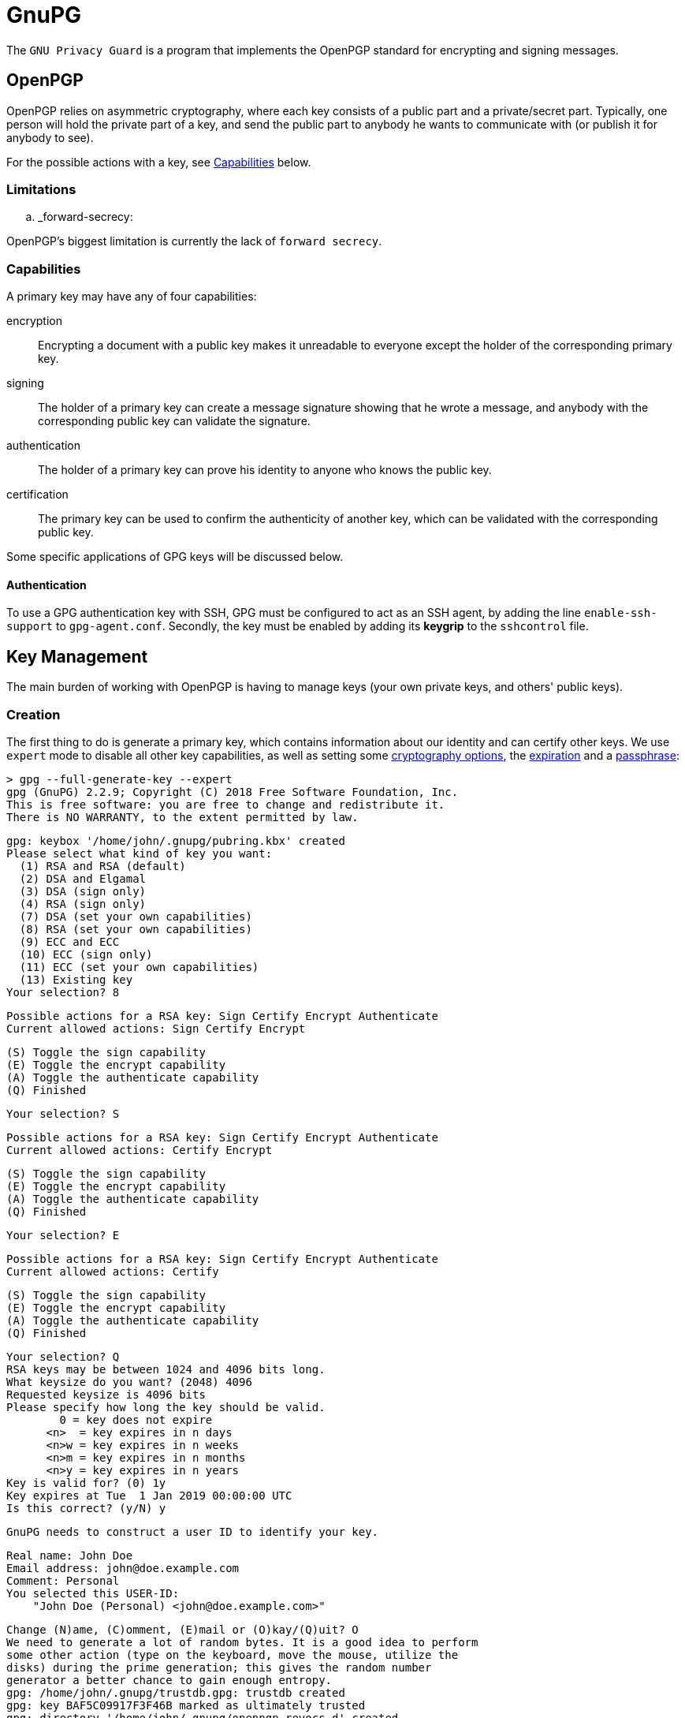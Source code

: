 = GnuPG

The `GNU Privacy Guard` is a program that implements the OpenPGP standard for
encrypting and signing messages.

== OpenPGP

OpenPGP relies on asymmetric cryptography, where each key consists of a public
part and a private/secret part. Typically, one person will hold the private part
of a key, and send the public part to anybody he wants to communicate with (or
publish it for anybody to see).

For the possible actions with a key, see <<Capabilities>> below.

=== Limitations

.. _forward-secrecy:

OpenPGP's biggest limitation is currently the lack of `forward secrecy`.

=== Capabilities

A primary key may have any of four capabilities:

encryption::
Encrypting a document with a public key makes it unreadable to everyone
except the holder of the corresponding primary key.
signing::
The holder of a primary key can create a message signature showing that he
wrote a message, and anybody with the corresponding public key can validate
the signature.
authentication::
The holder of a primary key can prove his identity to anyone who knows the
public key.
certification::
The primary key can be used to confirm the authenticity of another key, which
can be validated with the corresponding public key.

Some specific applications of GPG keys will be discussed below.

==== Authentication

To use a GPG authentication key with SSH, GPG must be configured to act as an
SSH agent, by adding the line `enable-ssh-support` to `gpg-agent.conf`.
Secondly, the key must be enabled by adding its *keygrip* to the `sshcontrol`
file.

== Key Management

The main burden of working with OpenPGP is having to manage keys (your own
private keys, and others' public keys).

=== Creation

The first thing to do is generate a primary key, which contains information
about our identity and can certify other keys. We use `expert` mode to disable
all other key capabilities, as well as setting some <<Key Types,cryptography options>>,
the <<Expiry,expiration>> and a <<Passphrases,passphrase>>:

 > gpg --full-generate-key --expert
 gpg (GnuPG) 2.2.9; Copyright (C) 2018 Free Software Foundation, Inc.
 This is free software: you are free to change and redistribute it.
 There is NO WARRANTY, to the extent permitted by law.

 gpg: keybox '/home/john/.gnupg/pubring.kbx' created
 Please select what kind of key you want:
   (1) RSA and RSA (default)
   (2) DSA and Elgamal
   (3) DSA (sign only)
   (4) RSA (sign only)
   (7) DSA (set your own capabilities)
   (8) RSA (set your own capabilities)
   (9) ECC and ECC
   (10) ECC (sign only)
   (11) ECC (set your own capabilities)
   (13) Existing key
 Your selection? 8

 Possible actions for a RSA key: Sign Certify Encrypt Authenticate
 Current allowed actions: Sign Certify Encrypt

   (S) Toggle the sign capability
   (E) Toggle the encrypt capability
   (A) Toggle the authenticate capability
   (Q) Finished

 Your selection? S

 Possible actions for a RSA key: Sign Certify Encrypt Authenticate
 Current allowed actions: Certify Encrypt

   (S) Toggle the sign capability
   (E) Toggle the encrypt capability
   (A) Toggle the authenticate capability
   (Q) Finished

 Your selection? E

 Possible actions for a RSA key: Sign Certify Encrypt Authenticate
 Current allowed actions: Certify

   (S) Toggle the sign capability
   (E) Toggle the encrypt capability
   (A) Toggle the authenticate capability
   (Q) Finished

 Your selection? Q
 RSA keys may be between 1024 and 4096 bits long.
 What keysize do you want? (2048) 4096
 Requested keysize is 4096 bits
 Please specify how long the key should be valid.
         0 = key does not expire
       <n>  = key expires in n days
       <n>w = key expires in n weeks
       <n>m = key expires in n months
       <n>y = key expires in n years
 Key is valid for? (0) 1y
 Key expires at Tue  1 Jan 2019 00:00:00 UTC
 Is this correct? (y/N) y

 GnuPG needs to construct a user ID to identify your key.

 Real name: John Doe
 Email address: john@doe.example.com
 Comment: Personal
 You selected this USER-ID:
     "John Doe (Personal) <john@doe.example.com>"

 Change (N)ame, (C)omment, (E)mail or (O)kay/(Q)uit? O
 We need to generate a lot of random bytes. It is a good idea to perform
 some other action (type on the keyboard, move the mouse, utilize the
 disks) during the prime generation; this gives the random number
 generator a better chance to gain enough entropy.
 gpg: /home/john/.gnupg/trustdb.gpg: trustdb created
 gpg: key BAF5C09917F3F46B marked as ultimately trusted
 gpg: directory '/home/john/.gnupg/openpgp-revocs.d' created
 gpg: revocation certificate stored as '/home/john/.gnupg/openpgp-revocs.d/B426DB6068B545E4F65FCBCABAF5C09917F3F46B.rev'
 public and secret key created and signed.

 pub   rsa4096 2018-09-20 [C] [expires: 2019-01-01]
       B426DB6068B545E4F65FCBCABAF5C09917F3F46B
 uid                      John Doe (Personal) <john@doe.example.com>

The primary key has the ID `B426DB6068B545E4F65FCBCABAF5C09917F3F46B`, this
will be different for every key. It is a RSA key with 4096 bits, created on
2018-01-01, with the certification (`C`) capability only and expires on
2019-01-01. The key has one user ID (`uid`), that of John Doe, along with his
email address and a comment in parentheses. Finally, this identity is labelled
as `ultimately` trusted, since it was the one that created the key.

==== Subkeys

As our key only has the certification capability, it is only useful for
generating additional keys. We will first generate an additional sub-key with
the signing capability:

 > gpg --expert --edit-key B426DB6068B545E4F65FCBCABAF5C09917F3F46B
 gpg (GnuPG) 2.2.9; Copyright (C) 2018 Free Software Foundation, Inc.
 This is free software: you are free to change and redistribute it.
 There is NO WARRANTY, to the extent permitted by law.

 Secret key is available.

 sec  rsa4096/BAF5C09917F3F46B
     created: 2018-09-20  expires: 2019-09-20  usage: C
     trust: ultimate      validity: ultimate
 [ultimate] (1). John Doe (Personal) <john@doe.example.com>

 gpg> addkey
 Please select what kind of key you want:
   (3) DSA (sign only)
   (4) RSA (sign only)
   (5) Elgamal (encrypt only)
   (6) RSA (encrypt only)
   (7) DSA (set your own capabilities)
   (8) RSA (set your own capabilities)
   (10) ECC (sign only)
   (11) ECC (set your own capabilities)
   (12) ECC (encrypt only)
   (13) Existing key
 Your selection? 8

 Possible actions for a RSA key: Sign Encrypt Authenticate
 Current allowed actions: Sign Encrypt

   (S) Toggle the sign capability
   (E) Toggle the encrypt capability
   (A) Toggle the authenticate capability
   (Q) Finished

 Your selection? E

 Possible actions for a RSA key: Sign Encrypt Authenticate
 Current allowed actions: Sign

   (S) Toggle the sign capability
   (E) Toggle the encrypt capability
   (A) Toggle the authenticate capability
   (Q) Finished

 Your selection? Q
 RSA keys may be between 1024 and 4096 bits long.
 What keysize do you want? (2048) 2048
 Requested keysize is 2048 bits
 Please specify how long the key should be valid.
         0 = key does not expire
       <n>  = key expires in n days
       <n>w = key expires in n weeks
       <n>m = key expires in n months
       <n>y = key expires in n years
 Key is valid for? (0) 1y
 Key expires at Tue  1 Jan 2019 00:00:00 UTC
 Is this correct? (y/N) y
 Really create? (y/N) y
 We need to generate a lot of random bytes. It is a good idea to perform
 some other action (type on the keyboard, move the mouse, utilize the
 disks) during the prime generation; this gives the random number
 generator a better chance to gain enough entropy.

 sec  rsa4096/BAF5C09917F3F46B
     created: 2018-01-01  expires: 2019-01-01  usage: C
     trust: ultimate      validity: ultimate
 ssb  rsa2048/D287180B16DA7CE7
     created: 2018-01-01  expires: 2019-01-01  usage: S
 [ultimate] (1). John Doe (Personal) <john@doe.example.com>

 gpg> save

Note how the capabilities (S, E, and A) can be toggled individually. Repeat this
to create one sub-key with each capability.

==== Key types

GPG supports many key types. For a beginner, the default types are fine (i.e.
2048-bit RSA), but for additional security a larger key can be used. Ecliptic
curve (ECC) based keys are also available.

==== Passphrases

A key can also be encrypted with a passphrase. This is an additional layer of
protection as an attacker needs both the key and the passphrase to use it.

=== Listing

We can now print information about our key. This shows the primary key, its
fingerprint, and the associated subkeys and their capabilities:

 > gpg --list-keys
 /home/john/.gnupg/pubring.kbx
 ------------------------------
 pub   rsa4096 2018-01-01 [C] [expires: 2019-01-01]
       B426DB6068B545E4F65FCBCABAF5C09917F3F46B
 uid           [ultimate] John Doe (Personal) <john@doe.example.com>
 sub   rsa2048 2018-01-01 [S] [expires: 2019-01-01]
 sub   rsa2048 2018-01-01 [E] [expires: 2019-01-01]
 sub   rsa2048 2018-01-01 [A] [expires: 2019-01-01]

Note each of the sub-keys has a different capability (`S`, `E`, and `A`).
We can also show the secret part of the key, note the different prefixes:

 > gpg --list-secret-keys
 /home/john/.gnupg/pubring.kbx
 -------------------------------------------------------
 sec   rsa4096 2018-01-01 [C] [expires: 2019-01-01]
       B426DB6068B545E4F65FCBCABAF5C09917F3F46B
 uid           [ultimate] John Doe (Personal) <john@doe.example.com>
 ssb   rsa2048 2018-01-01 [S] [expires: 2019-01-01]
 ssb   rsa2048 2018-01-01 [E] [expires: 2019-01-01]
 ssb   rsa2048 2018-01-01 [A] [expires: 2019-01-01]

Each subkey has a unique fingerprint and keygrip that can be used to identify
it. The keygrip uniquely identifies the key, while the fingerprint also
incorporates some metadata:

 > gpg --list-secret-keys --with-subkey-fingerprints --with-keygrip
 /home/john/.gnupg/pubring.kbx
 -------------------------------------------------------
 sec   rsa4096 2018-09-20 [C] [expires: 2019-09-20]
       B426DB6068B545E4F65FCBCABAF5C09917F3F46B
       Keygrip = 2093CF58E037A35EEAA745079155CA8E6DA9F20036
 uid           [ultimate] John Doe (Personal) <john@doe.example.com>
 ssb   rsa2048 2018-09-21 [S] [expires: 2019-09-21]
       DF74499E7D90B12BDFD172AED287180B16DA7CE7
       Keygrip = 22314FC4A4AD5EECD771FF87D907D12C2C0611C9DE
 ssb   rsa2048 2018-09-21 [E] [expires: 2019-09-21]
       9105637024B722456105E8879555001A9BFE51F0
       Keygrip = E3E7FE55B93617946B66D0E50DF97C59653669F37D
 ssb   rsa2048 2018-09-21 [A] [expires: 2019-09-21]
       7C46D3276CCB23B049C9E7AE07C5856F68E361C5
       Keygrip = 5B4044F90933AEFD97B86FEFE1ACD3B036FD7B2633

=== Exporting

A public key can be exported so that it can be shared with others:

 > gpg --armor --export B426DB6068B545E4F65FCBCABAF5C09917F3F46B
 -----BEGIN PGP PUBLIC KEY BLOCK-----

 mQINBFujsG8BEADC7f//ws4HHFzagk6htvJbGY4UcfiYff/LZITX6cnxbDh/Tqr9
 /6FhD0XoJNtxrdQfxiaF0dJHvsZOK3bTN4nnRRt08/8ly8eBuH5ssrlWXlyV+rfv
 nCmXu/Buc998XNID1xT6FrkqPcQZ8SMG1PM0apCscn4/QurJujMUWlSMlzwXXzj/
 ...
 2HfbKrOWTXerMEebaSx9N/Z5y4DGjJrtdX//aLWb0f1hQ5BRR6WZjwrYaIrWJYaF
 0OdIMfS/ONifOcgbvnT55scubj+Iao1Km+qD/nlNbrpx7prfvVc=
 =3pJg
 -----END PGP PUBLIC KEY BLOCK-----

If the key fingerprint is not specified, all public keys will be exported.

Similarly, the private key can also be exported:

 > gpg --armor --export-secret-keys B426DB6068B545E4F65FCBCABAF5C09917F3F46B
 -----BEGIN PGP PRIVATE KEY BLOCK-----

 lQdGBFujsG8BEADC7f//ws4HHFzagk6htvJbGY4UcfiYff/LZITX6cnxbDh/Tqr9
 /6FhD0XoJNtxrdQfxiaF0dJHvsZOK3bTN4nnRRt08/8ly8eBuH5ssrlWXlyV+rfv
 nCmXu/Buc998XNID1xT6FrkqPcQZ8SMG1PM0apCscn4/QurJujMUWlSMlzwXXzj/
 ...
 tZvR/WFDkFFHpZmPCthoitYlhoXQ50gx9L842J85yBu+dPnmxy5uP4hqjUqb6oP+
 eU1uunHumt+9Vw==
 =Fr3z
 -----END PGP PRIVATE KEY BLOCK-----

We will save these two exports to `pubkeys` and `seckeys` respectively. They
can be re-imported with the `--import <filename>` option.

//TODO: Discuss trust level

==== Subkeys

To export a public subkey, give the subkey ID, appending `!`:

 > gpg --armor --export 9105637024B722456105E8879555001A9BFE51F0!
 -----BEGIN PGP PUBLIC KEY BLOCK-----

 mQINBFujsG8BEADC7f//ws4HHFzagk6htvJbGY4UcfiYff/LZITX6cnxbDh/Tqr9
 /6FhD0XoJNtxrdQfxiaF0dJHvsZOK3bTN4nnRRt08/8ly8eBuH5ssrlWXlyV+rfv
 nCmXu/Buc998XNID1xT6FrkqPcQZ8SMG1PM0apCscn4/QurJujMUWlSMlzwXXzj/
 ...
 uUwiGyz6FiN0A3pKggi6SMYKLBWTTJIov4ar7MQMKqRl7dx3GZ91kWeKxmUAvtW4
 +nU=
 =34/1
 -----END PGP PUBLIC KEY BLOCK-----

A subkey export always includes the primary key, so the owner of the subkey can
be identified.

A private subkey can be exported in a similar way:

 > gpg --armor --export-secret-subkeys 9105637024B722456105E8879555001A9BFE51F0!
 -----BEGIN PGP PRIVATE KEY BLOCK-----

 lQIVBFujsG8BEADC7f//ws4HHFzagk6htvJbGY4UcfiYff/LZITX6cnxbDh/Tqr9
 /6FhD0XoJNtxrdQfxiaF0dJHvsZOK3bTN4nnRRt08/8ly8eBuH5ssrlWXlyV+rfv
 nCmXu/Buc998XNID1xT6FrkqPcQZ8SMG1PM0apCscn4/QurJujMUWlSMlzwXXzj/
 ...
 jM/qfkcnL/n+VcszKeVlEm+wONFxpGY+lwv77dPxXorjuUwiGyz6FiN0A3pKggi6
 SMYKLBWTTJIov4ar7MQMKqRl7dx3GZ91kWeKxmUAvtW4+nU=
 =822v
 -----END PGP PRIVATE KEY BLOCK-----

This does not contain the corresponding secret primary key. Using this, a
primary key can be kept in a secure location to generate subkeys, which are
exported for day-to-day use.

=== Deletion

Public and private keys can be deleted independently of each other.

CAUTION: Backup/export your keys before running these commands.

To delete entire keys, pass the key ID to the `--delete-key` or
`--delete-secret-key` options:

 > gpg --delete-secret-key "B426 DB60 68B5 45E4 F65F  CBCA BAF5 C099 17F3 F46B"
 gpg (GnuPG) 2.2.9; Copyright (C) 2018 Free Software Foundation, Inc.
 This is free software: you are free to change and redistribute it.
 There is NO WARRANTY, to the extent permitted by law.

 sec  rsa4096/BAF5C09917F3F46B 2018-01-01 John Doe (Personal) <john@doe.example.com>

 Delete this key from the keyring? (y/N) y
 This is a secret key! - really delete? (y/N) y

 > gpg --delete-key "B426 DB60 68B5 45E4 F65F  CBCA BAF5 C099 17F3 F46B"
 gpg (GnuPG) 2.2.9; Copyright (C) 2018 Free Software Foundation, Inc.
 This is free software: you are free to change and redistribute it.
 There is NO WARRANTY, to the extent permitted by law.

 pub  rsa4096/BAF5C09917F3F46B 2018-09-20 John Doe (Personal) <john@doe.example.com>

 Delete this key from the keyring? (y/N) y

To delete a public sub-key, you need to edit the corresponding primary key:

 > gpg --expert --edit-key B426DB6068B545E4F65FCBCABAF5C09917F3F46B
 gpg (GnuPG) 2.2.9; Copyright (C) 2018 Free Software Foundation, Inc.
 This is free software: you are free to change and redistribute it.
 There is NO WARRANTY, to the extent permitted by law.

 Secret key is available.

 sec  rsa4096/BAF5C09917F3F46B
     created: 2018-01-01  expires: 2019-01-01  usage: C
     trust: ultimate      validity: ultimate
 ssb  rsa2048/D287180B16DA7CE7
     created: 2018-01-01  expires: 2019-01-01  usage: S
 ssb  rsa2048/9555001A9BFE51F0
     created: 2018-01-01  expires: 2019-01-01  usage: E
 ssb  rsa2048/07C5856F68E361C5
     created: 2018-01-01  expires: 2019-01-01  usage: A
 [ultimate] (1). John Doe (Personal) <john@doe.example.com>

Then, select the key you want to delete:

 gpg> key 2
 sec  rsa4096/BAF5C09917F3F46B
     created: 2018-01-01  expires: 2019-01-01  usage: C
     trust: ultimate      validity: ultimate
 ssb  rsa2048/D287180B16DA7CE7
     created: 2018-01-01  expires: 2019-01-01  usage: S
 ssb* rsa2048/9555001A9BFE51F0
     created: 2018-01-01  expires: 2019-01-01  usage: E
 ssb  rsa2048/07C5856F68E361C5
     created: 2018-01-01  expires: 2019-01-01  usage: A
 [ultimate] (1). John Doe (Personal) <john@doe.example.com>

This can be repeated to select multiple keys. Finally, delete the selected
keys:

 gpg> delkey
 Do you really want to delete this key? (y/N) y
 sec  rsa4096/BAF5C09917F3F46B
     created: 2018-01-01  expires: 2019-01-01  usage: C
     trust: ultimate      validity: ultimate
 ssb  rsa2048/D287180B16DA7CE7
     created: 2018-01-01  expires: 2019-01-01  usage: S
 ssb  rsa2048/07C5856F68E361C5
     created: 2018-01-01  expires: 2019-01-01  usage: A
 [ultimate] (1). John Doe (Personal) <john@doe.example.com>
 gpg> save

CAUTION: This only deletes the public key, the corresponding private key
is still accessible, though it will not be listed.

Private sub-keys currently need to be deleted manually. To do this, list their
*keygrip*, and delete the corresponding `.key` file from the `private-keys-v1.d`
folder:

 > rm /home/john/.gnupg/private-keys-v1.d/457116DD17EBBFEBBEA1BACEE6D103D39260E3F9.key
 > gpg --list-secret-keys
 /home/john/.gnupg/pubring.kbx
 -------------------------------------------------------
 sec   rsa4096 2018-01-01 [C] [expires: 2019-01-01]
       B426DB6068B545E4F65FCBCABAF5C09917F3F46B
 uid           [ultimate] John Doe (Personal) <john@doe.example.com>
 ssb   rsa2048 2018-01-01 [S] [expires: 2019-01-01]
 ssb   rsa2048 2018-01-01 [E] [expires: 2019-01-01]
 ssb#  rsa2048 2018-01-01 [A] [expires: 2019-01-01]

The `ssb#` on the last key indicates that the public key is available, but not
the secret key.

NOTE: Better sub-key deletion is being worked on, see
https://dev.gnupg.org/T2879[this issue].

=== Expiry

A key can be created with an expiry date. This in itself does *not* provide
additional security - if an attacker has the certification secret key, they can
use it to modify the expiry date. However, it is useful if the original private
key is lost along with its <<key-revocation,revocation certificate>>, as no-one
will attempt to use it after the expiry date.

[#key-revocation]
=== Revocation

A compromised key should be *revoked* as soon as possible, to show it is no
longer secure. Anybody importing the revoked public key will then see that the
key is no longer in use. Revoking a key requires the corresponding certification
secret key. The revocation may also contain other information, such as the
reason for the revocation.

==== Certificates

As revocation requires the secret key, this poses a problem if the key needs to
be revoked because the private key is lost. The solution is to pre-generate a
*revocation certificate*, which can be used in place of the primary key (but
only for revocation). This happens by default during the key generation process.

WARNING: An attacker with access to this certificate can make your key unusable,
so this certificate should be considered secret until it is used.

=== User ID

In addition to multiple sub-keys, a primary key may be associated with more than
one user ID (UID) - for example a work and a personal email address.

==== Addition

Adding UIDs is done with the `--edit-key` command, for example a second work
email address:

 > gpg --homedir gpg-test --edit-key B426DB6068B545E4F65FCBCABAF5C09917F3F46B
 gpg (GnuPG) 2.2.9; Copyright (C) 2018 Free Software Foundation, Inc.
 This is free software: you are free to change and redistribute it.
 There is NO WARRANTY, to the extent permitted by law.

 Secret key is available.

 sec  rsa4096/BAF5C09917F3F46B
     created: 2018-01-01  expires: 2019-01-01  usage: C
     trust: ultimate      validity: ultimate
 ssb  rsa2048/D287180B16DA7CE7
     created: 2018-01-01  expires: 2019-01-01  usage: S
 ssb  rsa2048/07C5856F68E361C5
     created: 2018-01-01  expires: 2019-01-01  usage: A
 ssb  rsa2048/9555001A9BFE51F0
     created: 2018-01-01  expires: 2019-01-01  usage: E
 [ultimate] (1). John Doe (Personal) <john@doe.example.com>

 gpg> adduid
 Real name: John Doe
 Email address: john@work.example.com
 Comment: Work
 You selected this USER-ID:
     "John Doe (Work) <john@work.example.com>"

 Change (N)ame, (C)omment, (E)mail or (O)kay/(Q)uit? O

 sec  rsa4096/BAF5C09917F3F46B
     created: 2018-01-01  expires: 2019-01-01  usage: C
     trust: ultimate      validity: ultimate
 ssb  rsa2048/D287180B16DA7CE7
     created: 2018-01-01  expires: 2019-01-01  usage: S
 ssb  rsa2048/07C5856F68E361C5
     created: 2018-01-01  expires: 2019-01-01  usage: A
 ssb  rsa2048/9555001A9BFE51F0
     created: 2018-01-01  expires: 2019-01-01  usage: E
 [ultimate] (1)  John Doe (Personal) <john@doe.example.com>
 [ unknown] (2). John Doe (Work) <john@work.example.com>

 gpg> save


[#uid-revocation]
==== Revocation

To remove a UID from a public key, it should be *revoked*. This notifies anybody
who imports the public key in future that this UID is no longer valid. To revoke
a UID, it must first be selected:

 > gpg --edit-key B426DB6068B545E4F65FCBCABAF5C09917F3F46B
 gpg (GnuPG) 2.2.9; Copyright (C) 2018 Free Software Foundation, Inc.
 This is free software: you are free to change and redistribute it.
 There is NO WARRANTY, to the extent permitted by law.

 Secret key is available.

 gpg: checking the trustdb
 gpg: marginals needed: 3  completes needed: 1  trust model: pgp
 gpg: depth: 0  valid:   1  signed:   0  trust: 0-, 0q, 0n, 0m, 0f, 1u
 gpg: next trustdb check due at 2019-01-01
 sec  rsa4096/BAF5C09917F3F46B
     created: 2018-01-01  expires: 2019-01-01  usage: C
     trust: ultimate      validity: ultimate
 ssb  rsa2048/D287180B16DA7CE7
     created: 2018-01-01  expires: 2019-01-01  usage: S
 ssb  rsa2048/07C5856F68E361C5
     created: 2018-01-01  expires: 2019-01-01  usage: A
 ssb  rsa2048/9555001A9BFE51F0
     created: 2018-01-01  expires: 2019-01-01  usage: E
 [ultimate] (1). John Doe (Work) <john@work.example.com>
 [ultimate] (2)  John Doe (Personal) <john@doe.example.com>

 gpg> uid 1

 sec  rsa4096/BAF5C09917F3F46B
     created: 2018-01-01  expires: 2019-01-01  usage: C
     trust: ultimate      validity: ultimate
 ssb  rsa2048/D287180B16DA7CE7
     created: 2018-01-01  expires: 2019-01-01  usage: S
 ssb  rsa2048/07C5856F68E361C5
     created: 2018-01-01  expires: 2019-01-01  usage: A
 ssb  rsa2048/9555001A9BFE51F0
     created: 2018-01-01  expires: 2019-01-01  usage: E
 [ultimate] (1)* John Doe (Work) <john@work.example.com>
 [ultimate] (2)  John Doe (Personal) <john@doe.example.com>

 gpg> revuid
 Really revoke this user ID? (y/N) y
 Please select the reason for the revocation:
   0 = No reason specified
   4 = User ID is no longer valid
   Q = Cancel
 (Probably you want to select 4 here)
 Your decision? 4
 Enter an optional description; end it with an empty line:
 > New job
 >
 Reason for revocation: User ID is no longer valid
 New job
 Is this okay? (y/N) y

 sec  rsa4096/BAF5C09917F3F46B
     created: 2018-01-01  expires: 2019-01-01  usage: C
     trust: ultimate      validity: ultimate
 ssb  rsa2048/D287180B16DA7CE7
     created: 2018-01-01  expires: 2019-01-01  usage: S
 ssb  rsa2048/07C5856F68E361C5
     created: 2018-01-01  expires: 2019-01-01  usage: A
 ssb  rsa2048/9555001A9BFE51F0
     created: 2018-01-01  expires: 2019-01-01  usage: E
 [ revoked] (1). John Doe (Work) <john@work.example.com>
 [ultimate] (2)  John Doe (Personal) <john@doe.example.com>

 gpg> save

Note that the UID is still present, but listed as `revoked`.

==== Deletion

Deletion simply removes a UID from a public key. Anybody who has already
imported your public key with the ID will retain it, even if they later import
the same key without it. Deletion works similarly to revocation:

 > gpg --homedir gpg-test --edit-key B426DB6068B545E4F65FCBCABAF5C09917F3F46B
 gpg (GnuPG) 2.2.9; Copyright (C) 2018 Free Software Foundation, Inc.
 This is free software: you are free to change and redistribute it.
 There is NO WARRANTY, to the extent permitted by law.

 Secret key is available.

 sec  rsa4096/BAF5C09917F3F46B
     created: 2018-01-01  expires: 2019-01-01  usage: C
     trust: ultimate      validity: ultimate
 ssb  rsa2048/D287180B16DA7CE7
     created: 2018-01-01  expires: 2019-01-01  usage: S
 ssb  rsa2048/07C5856F68E361C5
     created: 2018-01-01  expires: 2019-01-01  usage: A
 ssb  rsa2048/9555001A9BFE51F0
     created: 2018-01-01  expires: 2019-01-01  usage: E
 [ultimate] (1). John Doe (Work) <john@work.example.com>
 [ultimate] (2)  John Doe (Personal) <john@doe.example.com>

 gpg> uid 2

 sec  rsa4096/BAF5C09917F3F46B
     created: 2018-01-01  expires: 2019-01-01  usage: C
     trust: ultimate      validity: ultimate
 ssb  rsa2048/D287180B16DA7CE7
     created: 2018-01-01  expires: 2019-01-01  usage: S
 ssb  rsa2048/07C5856F68E361C5
     created: 2018-01-01  expires: 2019-01-01  usage: A
 ssb  rsa2048/9555001A9BFE51F0
     created: 2018-01-01  expires: 2019-01-01  usage: E
 [ultimate] (1). John Doe (Work) <john@work.example.com>
 [ultimate] (2)* John Doe (Personal) <john@doe.example.com>

 gpg> deluid
 Really remove this user ID? (y/N) y

 sec  rsa4096/BAF5C09917F3F46B
     created: 2018-01-01  expires: 2019-01-01  usage: C
     trust: ultimate      validity: ultimate
 ssb  rsa2048/D287180B16DA7CE7
     created: 2018-01-01  expires: 2019-01-01  usage: S
 ssb  rsa2048/07C5856F68E361C5
     created: 2018-01-01  expires: 2019-01-01  usage: A
 ssb  rsa2048/9555001A9BFE51F0
     created: 2018-01-01  expires: 2019-01-01  usage: E
 [ultimate] (1). John Doe (Work) <john@work.example.com>

 gpg> save

== Trust

The second part of PGP is managing the web of trust, i.e. the public keys you
hold and how much you trust them and their owner. This works by signatures on
public keys - if you sign a public key, it means that you confirm the key
belongs to the person (and email address) listed on it.

:gnupg: https://gnupg.org
